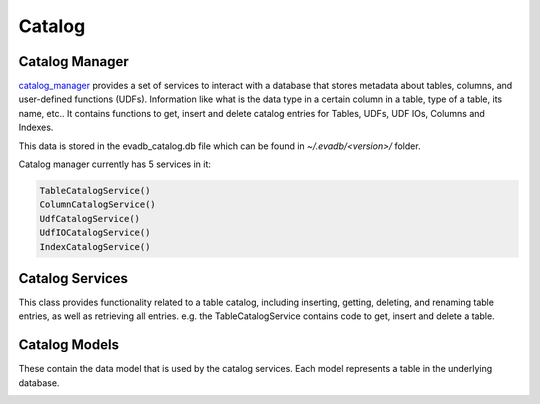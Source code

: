 Catalog
=======

Catalog Manager
---------------

`catalog_manager <https://github.com/georgia-tech-db/evadb/blob/076704705c35245a6c83a626dba599342c59ff64/evadb/catalog/catalog_manager.py#L44>`_ provides a set of services to interact with a database that stores metadata about tables, columns, and user-defined functions (UDFs). Information like what is the data type in a certain column in a table, type of a table, its name, etc.. It contains functions to get, insert and delete catalog entries for Tables, UDFs, UDF IOs, Columns and Indexes.  

This data is stored in the evadb_catalog.db file which can be found in `~/.evadb/<version>/` folder.  

Catalog manager currently has 5 services in it:  

.. code:: python

    TableCatalogService()  
    ColumnCatalogService()   
    UdfCatalogService()   
    UdfIOCatalogService()   
    IndexCatalogService()   

Catalog Services
----------------

This class provides functionality related to a table catalog, including inserting, getting, deleting, and renaming table entries, as well as retrieving all entries. e.g. the TableCatalogService contains code to get, insert and delete a table. 

Catalog Models
--------------

These contain the data model that is used by the catalog services.  
Each model represents a table in the underlying database.

.. |pic1| image:: ../../../images/reference/catalog.png
    :width: 45%
    :alt: Catalog Diagram

|pic1|
